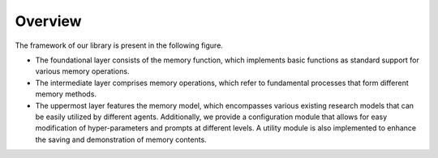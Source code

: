 Overview
===============

The framework of our library is present in the following figure.

- The foundational layer consists of the memory function, which implements basic functions as standard support for various memory operations.
- The intermediate layer comprises memory operations, which refer to fundamental processes that form different memory methods.
- The uppermost layer features the memory model, which encompasses various existing research models that can be easily utilized by different agents. Additionally, we provide a configuration module that allows for easy modification of hyper-parameters and prompts at different levels. A utility module is also implemented to enhance the saving and demonstration of memory contents.

.. image:: ../asset/framework.png